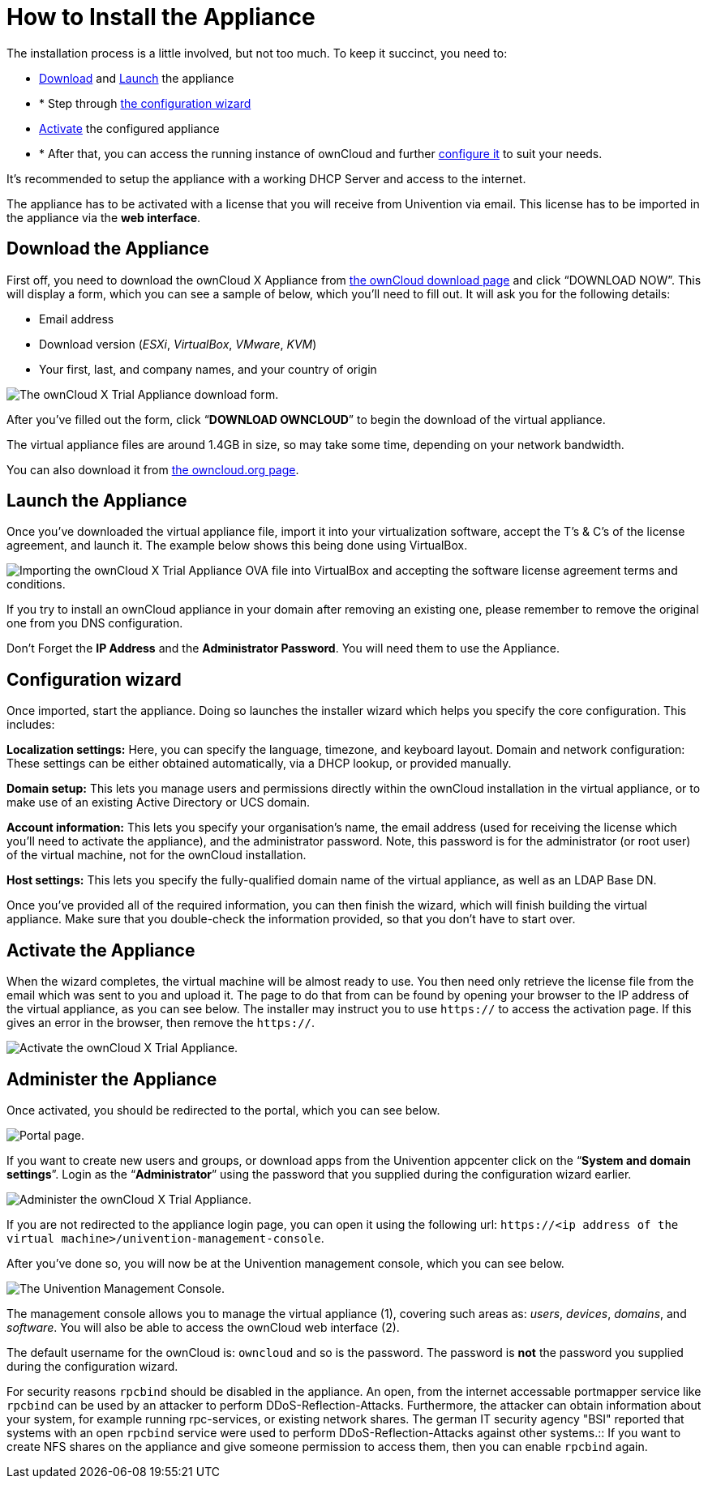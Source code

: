 How to Install the Appliance
============================

The installation process is a little involved, but not too much. To keep it
succinct, you need to:

* xref:download-the-appliance[Download] and xref:launch-the-appliance[Launch] the appliance
* * Step through xref:the-configuration-wizard[the configuration wizard]
* xref:activate-the-appliance[Activate] the configured appliance
* * After that, you can access the running instance of ownCloud and
further xref:administer-the-appliance[configure it] to suit your needs.

It's recommended to setup the appliance with a working DHCP Server and access to the internet.

The appliance has to be activated with a license that you will receive from Univention via
email. This license has to be imported in the appliance via the *web
interface*.

[[download-the-appliance]]
Download the Appliance
----------------------

First off, you need to download the ownCloud X Appliance from
https://owncloud.com/download[the ownCloud download page] and click
``DOWNLOAD NOW''. This will display a form, which you can see a sample
of below, which you’ll need to fill out. It will ask you for the
following details:

* Email address
* Download version (_ESXi_, _VirtualBox_, _VMware_, _KVM_)
* Your first, last, and company names, and your country of origin

image:/server/_images/appliance/download-form.png[The ownCloud X Trial Appliance download form.]

After you’ve filled out the form, click ``**DOWNLOAD OWNCLOUD**'' to
begin the download of the virtual appliance.

The virtual appliance files are around 1.4GB in size, so may take some
time, depending on your network bandwidth.

You can also download it from
https://owncloud.org/download/#owncloud-server-appliance[the
owncloud.org page].

[[launch-the-appliance]]
Launch the Appliance
---------------------

Once you’ve downloaded the virtual appliance file, import it into your
virtualization software, accept the T’s & C’s of the license agreement,
and launch it. The example below shows this being done using VirtualBox.

image:/server/_images/appliance/import-the-virtual-appliance.png[Importing the ownCloud X Trial Appliance OVA file into VirtualBox and accepting the software license agreement terms and conditions.]

If you try to install an ownCloud appliance in your domain after
removing an existing one, please remember to remove the original one
from you DNS configuration.

Don’t Forget the *IP Address* and the *Administrator Password*. You will
need them to use the Appliance.

[[the-configuration-wizard]]
Configuration wizard
--------------------

Once imported, start the appliance. Doing so launches the installer
wizard which helps you specify the core configuration. This includes:

*Localization settings:* Here, you can specify the language, timezone,
and keyboard layout. Domain and network configuration: These settings
can be either obtained automatically, via a DHCP lookup, or provided
manually.

*Domain setup:* This lets you manage users and permissions directly
within the ownCloud installation in the virtual appliance, or to make
use of an existing Active Directory or UCS domain.

*Account information:* This lets you specify your organisation’s name,
the email address (used for receiving the license which you’ll need to
activate the appliance), and the administrator password. Note, this
password is for the administrator (or root user) of the virtual machine,
not for the ownCloud installation.

*Host settings:* This lets you specify the fully-qualified domain name
of the virtual appliance, as well as an LDAP Base DN.

Once you’ve provided all of the required information, you can then
finish the wizard, which will finish building the virtual appliance.
Make sure that you double-check the information provided, so that you
don’t have to start over.

[[activate-the-appliance]]
Activate the Appliance
----------------------

When the wizard completes, the virtual machine will be almost ready to
use. You then need only retrieve the license file from the email which
was sent to you and upload it. The page to do that from can be found by
opening your browser to the IP address of the virtual appliance, as you
can see below. The installer may instruct you to use `https://` to
access the activation page. If this gives an error in the browser, then
remove the `https://`.

image:/server/_images/appliance/activate-the-virtual-appliance.png[Activate the ownCloud X Trial Appliance.]

[[administer-the-appliance]]
Administer the Appliance
------------------------

Once activated, you should be redirected to the portal, which you can
see below.

image:/server/_images/appliance/portal.png[Portal page.]

If you want to create new users and groups, or download apps from the
Univention appcenter click on the ``**System and domain settings**''.
Login as the ``**Administrator**'' using the password that you supplied
during the configuration wizard earlier.

image:/server/_images/appliance/login-to-the-virtual-appliance.png[Administer the ownCloud X Trial Appliance.]

If you are not redirected to the appliance login page, you can open it
using the following url:
`https://<ip address of the virtual machine>/univention-management-console`.

After you’ve done so, you will now be at the Univention management
console, which you can see below.

image:/server/_images/appliance/Univention-Management-Console.png[The Univention Management Console.]

The management console allows you to manage the virtual appliance (1),
covering such areas as: _users_, _devices_, _domains_, and _software_.
You will also be able to access the ownCloud web interface (2).

The default username for the ownCloud is: `owncloud` and so is the
password. The password is *not* the password you supplied during the
configuration wizard.

For security reasons `rpcbind` should be disabled in the appliance. An
open, from the internet accessable portmapper service like `rpcbind` can
be used by an attacker to perform DDoS-Reflection-Attacks. Furthermore,
the attacker can obtain information about your system, for example
running rpc-services, or existing network shares. The german IT security
agency "BSI" reported that systems with an open `rpcbind` service were
used to perform DDoS-Reflection-Attacks against other systems.::
  If you want to create NFS shares on the appliance and give someone
  permission to access them, then you can enable `rpcbind` again.
